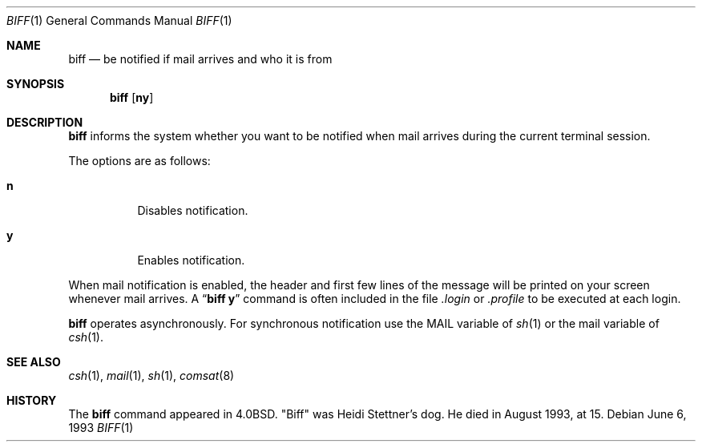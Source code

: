 .\"	$OpenBSD: biff.1,v 1.11 2000/11/09 17:52:04 aaron Exp $
.\"	$NetBSD: biff.1,v 1.3 1995/03/26 02:34:21 glass Exp $
.\"
.\" Copyright (c) 1980, 1990, 1993
.\"	The Regents of the University of California.  All rights reserved.
.\"
.\" Redistribution and use in source and binary forms, with or without
.\" modification, are permitted provided that the following conditions
.\" are met:
.\" 1. Redistributions of source code must retain the above copyright
.\"    notice, this list of conditions and the following disclaimer.
.\" 2. Redistributions in binary form must reproduce the above copyright
.\"    notice, this list of conditions and the following disclaimer in the
.\"    documentation and/or other materials provided with the distribution.
.\" 3. All advertising materials mentioning features or use of this software
.\"    must display the following acknowledgement:
.\"	This product includes software developed by the University of
.\"	California, Berkeley and its contributors.
.\" 4. Neither the name of the University nor the names of its contributors
.\"    may be used to endorse or promote products derived from this software
.\"    without specific prior written permission.
.\"
.\" THIS SOFTWARE IS PROVIDED BY THE REGENTS AND CONTRIBUTORS ``AS IS'' AND
.\" ANY EXPRESS OR IMPLIED WARRANTIES, INCLUDING, BUT NOT LIMITED TO, THE
.\" IMPLIED WARRANTIES OF MERCHANTABILITY AND FITNESS FOR A PARTICULAR PURPOSE
.\" ARE DISCLAIMED.  IN NO EVENT SHALL THE REGENTS OR CONTRIBUTORS BE LIABLE
.\" FOR ANY DIRECT, INDIRECT, INCIDENTAL, SPECIAL, EXEMPLARY, OR CONSEQUENTIAL
.\" DAMAGES (INCLUDING, BUT NOT LIMITED TO, PROCUREMENT OF SUBSTITUTE GOODS
.\" OR SERVICES; LOSS OF USE, DATA, OR PROFITS; OR BUSINESS INTERRUPTION)
.\" HOWEVER CAUSED AND ON ANY THEORY OF LIABILITY, WHETHER IN CONTRACT, STRICT
.\" LIABILITY, OR TORT (INCLUDING NEGLIGENCE OR OTHERWISE) ARISING IN ANY WAY
.\" OUT OF THE USE OF THIS SOFTWARE, EVEN IF ADVISED OF THE POSSIBILITY OF
.\" SUCH DAMAGE.
.\"
.\"     @(#)biff.1	8.1 (Berkeley) 6/6/93
.\"
.Dd June 6, 1993
.Dt BIFF 1
.Os
.Sh NAME
.Nm biff
.Nd "be notified if mail arrives and who it is from"
.Sh SYNOPSIS
.Nm biff
.Op Cm ny
.Sh DESCRIPTION
.Nm
informs the system whether you want to be notified when mail arrives
during the current terminal session.
.Pp
The options are as follows:
.Bl -tag -width Ds
.It Cm n
Disables notification.
.It Cm y
Enables notification.
.El
.Pp
When mail notification is enabled, the header and first few lines of
the message will be printed on your screen whenever mail arrives.
A
.Dq Li biff y
command is often included in the file
.Pa \&.login
or
.Pa \&.profile
to be executed at each login.
.Pp
.Nm
operates asynchronously.
For synchronous notification use the
.Ev MAIL
variable of
.Xr sh 1
or the
.Ev mail
variable of
.Xr csh 1 .
.Sh SEE ALSO
.Xr csh 1 ,
.Xr mail 1 ,
.Xr sh 1 ,
.Xr comsat 8
.Sh HISTORY
The
.Nm
command appeared in
.Bx 4.0 .
.Qq Biff
was Heidi Stettner's dog.
He died in August 1993, at 15.
